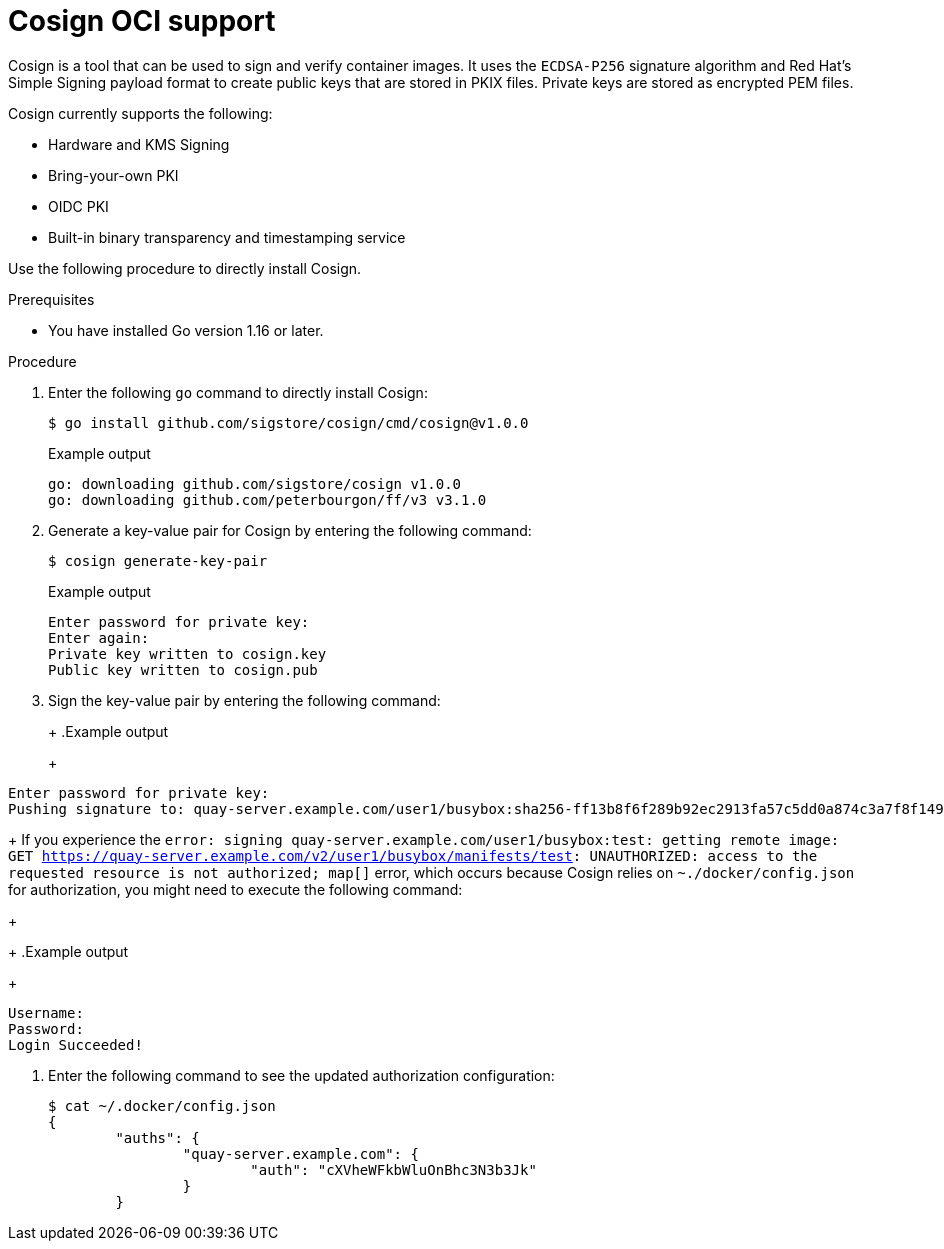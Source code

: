 :_mod-docs-content-type: CONCEPT
[id="cosign-oci-intro"]
= Cosign OCI support

Cosign is a tool that can be used to sign and verify container images. It uses the `ECDSA-P256` signature algorithm and Red Hat's Simple Signing payload format to create public keys that are stored in PKIX files. Private keys are stored as encrypted PEM files.

Cosign currently supports the following: 

* Hardware and KMS Signing
* Bring-your-own PKI
* OIDC PKI
* Built-in binary transparency and timestamping service

Use the following procedure to directly install Cosign. 

.Prerequisites 

* You have installed Go version 1.16 or later.
ifeval::["{context}" == "use-quay"]
* You have set `FEATURE_GENERAL_OCI_SUPPORT` to `True` in your `config.yaml` file. 
endif::[]

.Procedure 

. Enter the following `go` command to directly install Cosign:
+
[source,terminal]
----
$ go install github.com/sigstore/cosign/cmd/cosign@v1.0.0
----
+
.Example output
+
[source,terminal]
----
go: downloading github.com/sigstore/cosign v1.0.0
go: downloading github.com/peterbourgon/ff/v3 v3.1.0
----

. Generate a key-value pair for Cosign by entering the following command:
+
[source,terminal]
----
$ cosign generate-key-pair
----
+
.Example output
+
[source,terminal]
----
Enter password for private key:
Enter again:
Private key written to cosign.key
Public key written to cosign.pub
----

. Sign the key-value pair by entering the following command:
+
ifeval::["{context}" == "quay-io"]
[source,terminal]
----
$ cosign sign -key cosign.key quay.io/user1/busybox:test
----
endif::[]
ifeval::["{context}" == "use-quay"]
[source,terminal]
----
$ cosign sign -key cosign.key quay-server.example.com/user1/busybox:test
----
endif::[]
+
.Example output
+
[source,terminal]
----
Enter password for private key:
Pushing signature to: quay-server.example.com/user1/busybox:sha256-ff13b8f6f289b92ec2913fa57c5dd0a874c3a7f8f149aabee50e3d01546473e3.sig
----
+
If you experience the `error: signing quay-server.example.com/user1/busybox:test: getting remote image: GET https://quay-server.example.com/v2/user1/busybox/manifests/test: UNAUTHORIZED: access to the requested resource is not authorized; map[]` error, which occurs because Cosign relies on `~./docker/config.json` for authorization, you might need to execute the following command:
+
ifeval::["{context}" == "quay-io"]
[source,terminal]
----
$ podman login --authfile ~/.docker/config.json quay.io
----
endif::[]
ifeval::["{context}" == "use-quay"]
[source,terminal]
----
$ podman login --authfile ~/.docker/config.json quay-server.example.com
----
endif::[]
+
.Example output
+
[source,terminal]
----
Username:
Password:
Login Succeeded!
----

. Enter the following command to see the updated authorization configuration:
+
[source,terminal]
----
$ cat ~/.docker/config.json
{
	"auths": {
		"quay-server.example.com": {
			"auth": "cXVheWFkbWluOnBhc3N3b3Jk"
		}
	}
----